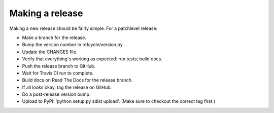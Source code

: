 Making a release
================

Making a new release should be fairly simple.  For a patchlevel release:

- Make a branch for the release.

- Bump the version number in refcycle/version.py.

- Update the CHANGES file.

- Verify that everything's working as expected:  run tests; build docs.

- Push the release branch to GitHub.

- Wait for Travis CI run to complete.

- Build docs on Read The Docs for the release branch.

- If all looks okay, tag the release on GitHub.

- Do a post-release version bump.

- Upload to PyPI:  'python setup.py sdist upload'.  (Make sure to checkout the correct tag first.)
